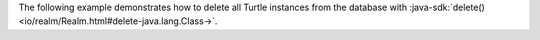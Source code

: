 The following example demonstrates how to delete all
Turtle instances from the database with :java-sdk:`delete()
<io/realm/Realm.html#delete-java.lang.Class->`.
